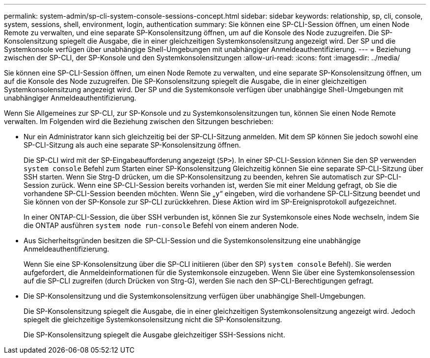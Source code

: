 ---
permalink: system-admin/sp-cli-system-console-sessions-concept.html 
sidebar: sidebar 
keywords: relationship, sp, cli, console, system, sessions, shell, environment, login, authentication 
summary: Sie können eine SP-CLI-Session öffnen, um einen Node Remote zu verwalten, und eine separate SP-Konsolensitzung öffnen, um auf die Konsole des Node zuzugreifen. Die SP-Konsolensitzung spiegelt die Ausgabe, die in einer gleichzeitigen Systemkonsolensitzung angezeigt wird. Der SP und die Systemkonsole verfügen über unabhängige Shell-Umgebungen mit unabhängiger Anmeldeauthentifizierung. 
---
= Beziehung zwischen der SP-CLI, der SP-Konsole und den Systemkonsolensitzungen
:allow-uri-read: 
:icons: font
:imagesdir: ../media/


[role="lead"]
Sie können eine SP-CLI-Session öffnen, um einen Node Remote zu verwalten, und eine separate SP-Konsolensitzung öffnen, um auf die Konsole des Node zuzugreifen. Die SP-Konsolensitzung spiegelt die Ausgabe, die in einer gleichzeitigen Systemkonsolensitzung angezeigt wird. Der SP und die Systemkonsole verfügen über unabhängige Shell-Umgebungen mit unabhängiger Anmeldeauthentifizierung.

Wenn Sie Allgemeines zur SP-CLI, zur SP-Konsole und zu Systemkonsolensitzungen tun, können Sie einen Node Remote verwalten. Im Folgenden wird die Beziehung zwischen den Sitzungen beschrieben:

* Nur ein Administrator kann sich gleichzeitig bei der SP-CLI-Sitzung anmelden. Mit dem SP können Sie jedoch sowohl eine SP-CLI-Sitzung als auch eine separate SP-Konsolensitzung öffnen.
+
Die SP-CLI wird mit der SP-Eingabeaufforderung angezeigt (`SP>`). In einer SP-CLI-Session können Sie den SP verwenden `system console` Befehl zum Starten einer SP-Konsolensitzung Gleichzeitig können Sie eine separate SP-CLI-Sitzung über SSH starten. Wenn Sie Strg-D drücken, um die SP-Konsolensitzung zu beenden, kehren Sie automatisch zur SP-CLI-Session zurück. Wenn eine SP-CLI-Session bereits vorhanden ist, werden Sie mit einer Meldung gefragt, ob Sie die vorhandene SP-CLI-Session beenden möchten. Wenn Sie „`y`“ eingeben, wird die vorhandene SP-CLI-Sitzung beendet und Sie können von der SP-Konsole zur SP-CLI zurückkehren. Diese Aktion wird im SP-Ereignisprotokoll aufgezeichnet.

+
In einer ONTAP-CLI-Session, die über SSH verbunden ist, können Sie zur Systemkonsole eines Node wechseln, indem Sie die ONTAP ausführen `system node run-console` Befehl von einem anderen Node.

* Aus Sicherheitsgründen besitzen die SP-CLI-Session und die Systemkonsolensitzung eine unabhängige Anmeldeauthentifizierung.
+
Wenn Sie eine SP-Konsolensitzung über die SP-CLI initiieren (über den SP) `system console` Befehl). Sie werden aufgefordert, die Anmeldeinformationen für die Systemkonsole einzugeben. Wenn Sie über eine Systemkonsolensession auf die SP-CLI zugreifen (durch Drücken von Strg-G), werden Sie nach den SP-CLI-Berechtigungen gefragt.

* Die SP-Konsolensitzung und die Systemkonsolensitzung verfügen über unabhängige Shell-Umgebungen.
+
Die SP-Konsolensitzung spiegelt die Ausgabe, die in einer gleichzeitigen Systemkonsolensitzung angezeigt wird. Jedoch spiegelt die gleichzeitige Systemkonsolensitzung nicht die SP-Konsolensitzung.

+
Die SP-Konsolensitzung spiegelt die Ausgabe gleichzeitiger SSH-Sessions nicht.


